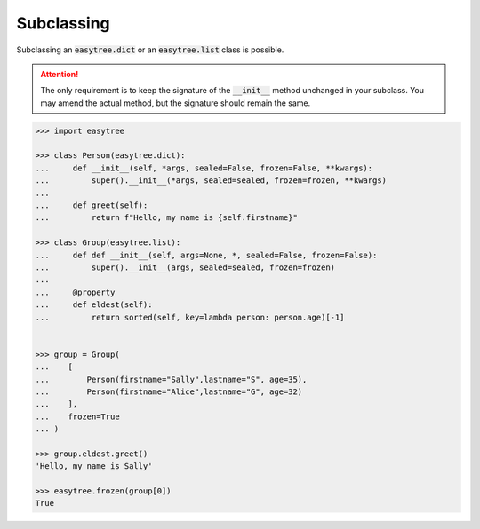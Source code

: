 Subclassing
-----------
Subclassing an :code:`easytree.dict` or an :code:`easytree.list` class is possible.

.. attention:: 
    The only requirement is to keep the signature of the :code:`__init__` method unchanged in your subclass. You may amend the actual method, but the signature should remain the same.

.. code-block:: python

    >>> import easytree 

    >>> class Person(easytree.dict):
    ...     def __init__(self, *args, sealed=False, frozen=False, **kwargs):
    ...         super().__init__(*args, sealed=sealed, frozen=frozen, **kwargs)
    ...
    ...     def greet(self):
    ...         return f"Hello, my name is {self.firstname}"

    >>> class Group(easytree.list): 
    ...     def def __init__(self, args=None, *, sealed=False, frozen=False):
    ...         super().__init__(args, sealed=sealed, frozen=frozen)
    ...
    ...     @property 
    ...     def eldest(self):
    ...         return sorted(self, key=lambda person: person.age)[-1]


    >>> group = Group(
    ...    [
    ...        Person(firstname="Sally",lastname="S", age=35),
    ...        Person(firstname="Alice",lastname="G", age=32)
    ...    ], 
    ...    frozen=True
    ... )

    >>> group.eldest.greet()
    'Hello, my name is Sally'

    >>> easytree.frozen(group[0]) 
    True


    